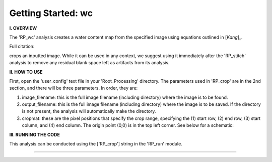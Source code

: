 .. wc_tutorial:

************************
Getting Started: wc
************************

**I. OVERVIEW**

The 'RP_wc' analysis creates a water content map from the specified image using equations outlined in [`Kang`]_.



Full citation: 


crops an inputted image.  While it can be used in any context, we suggest using it immediately after the 'RP_stitch' analysis to remove any residual blank space left as artifacts from its analysis.


**II. HOW TO USE**

First, open the 'user_config' text file in your 'Root_Processing' directory.  The parameters used in 'RP_crop' are in the 2nd section, and there will be three parameters.  In order, they are:

1. image_filename: this is the full image filename (including directory) where the image is to be found.  

2. output_filename: this is the full image filename (including directory) where the image is to be saved.  If the directory is not present, the analysis will automatically make the directory.  

3. cropmat: these are the pixel positions that specify the crop range, specifying the (1) start row, (2) end row, (3) start column, and (4) end column.  The origin point (0,0) is in the top left corner.  See below for a schematic:

.. image:: _static/cropmat.jpg

**III. RUNNING THE CODE**

This analysis can be conducted using the ['RP_crop'] string in the 'RP_run' module.  

---------------

.. [`Kang`] Kang, M et al., "Water calibration measurements for neutron radiography: Application to water content quantification in porous media." Nuclear Instruments and Methods in Physics Research Section A: Accelerators, Spectrometers, Detectors and Associated Equipment 708 (2013):24-31.